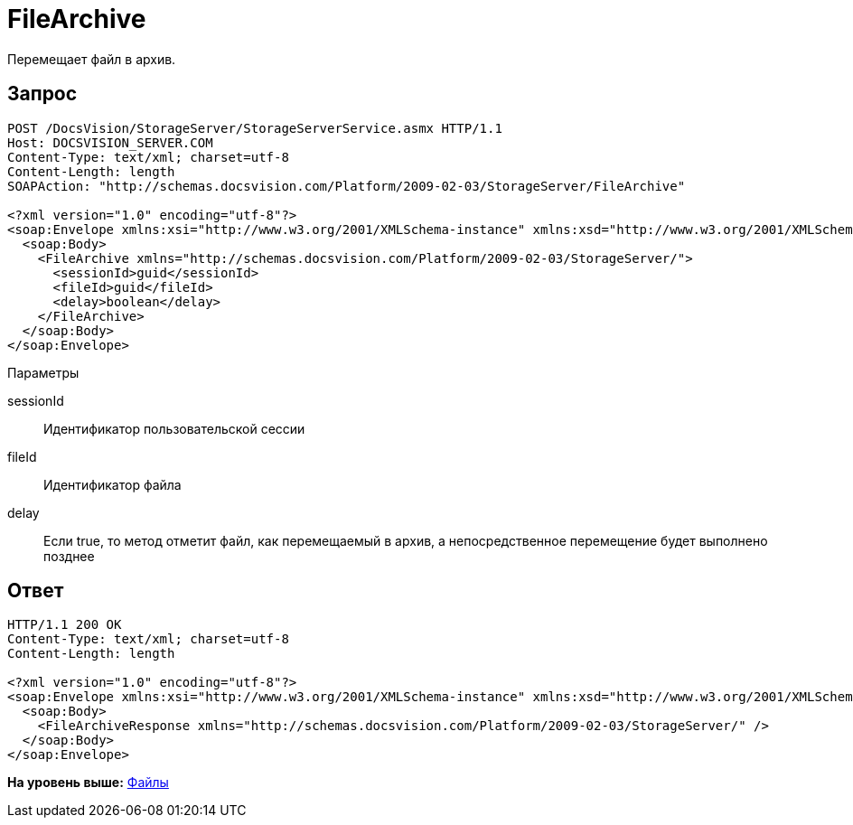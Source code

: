= FileArchive

Перемещает файл в архив.

== Запрос

[source,pre,codeblock]
----
POST /DocsVision/StorageServer/StorageServerService.asmx HTTP/1.1
Host: DOCSVISION_SERVER.COM
Content-Type: text/xml; charset=utf-8
Content-Length: length
SOAPAction: "http://schemas.docsvision.com/Platform/2009-02-03/StorageServer/FileArchive"

<?xml version="1.0" encoding="utf-8"?>
<soap:Envelope xmlns:xsi="http://www.w3.org/2001/XMLSchema-instance" xmlns:xsd="http://www.w3.org/2001/XMLSchema" xmlns:soap="http://schemas.xmlsoap.org/soap/envelope/">
  <soap:Body>
    <FileArchive xmlns="http://schemas.docsvision.com/Platform/2009-02-03/StorageServer/">
      <sessionId>guid</sessionId>
      <fileId>guid</fileId>
      <delay>boolean</delay>
    </FileArchive>
  </soap:Body>
</soap:Envelope>
----

Параметры

sessionId::
  Идентификатор пользовательской сессии
fileId::
  Идентификатор файла
delay::
  Если true, то метод отметит файл, как перемещаемый в архив, а непосредственное перемещение будет выполнено позднее

== Ответ

[source,pre,codeblock]
----
HTTP/1.1 200 OK
Content-Type: text/xml; charset=utf-8
Content-Length: length

<?xml version="1.0" encoding="utf-8"?>
<soap:Envelope xmlns:xsi="http://www.w3.org/2001/XMLSchema-instance" xmlns:xsd="http://www.w3.org/2001/XMLSchema" xmlns:soap="http://schemas.xmlsoap.org/soap/envelope/">
  <soap:Body>
    <FileArchiveResponse xmlns="http://schemas.docsvision.com/Platform/2009-02-03/StorageServer/" />
  </soap:Body>
</soap:Envelope>
----

*На уровень выше:* xref:../pages/DevManualAppendix_WebService_Files.adoc[Файлы]
